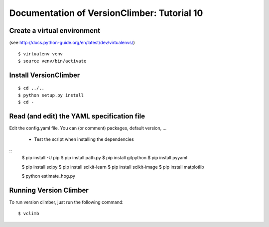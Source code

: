 Documentation of VersionClimber: Tutorial 10
=============================================

Create a virtual environment
++++++++++++++++++++++++++++

(see http://docs.python-guide.org/en/latest/dev/virtualenvs/)

::

    $ virtualenv venv
    $ source venv/bin/activate

Install VersionClimber
++++++++++++++++++++++

::

    $ cd ../..
    $ python setup.py install
    $ cd -

Read (and edit) the YAML specification file
++++++++++++++++++++++++++++++++++++++++++++


Edit the config.yaml file.
You can (or comment) packages, default version, ...

  * Test the script when installing the dependencies

::
    $ pip install -U pip
    $ pip install path.py
    $ pip install gitpython
    $ pip install pyyaml

    $ pip install scipy
    $ pip install scikit-learn
    $ pip install scikit-image
    $ pip install matplotlib

    $ python estimate_hog.py

Running Version Climber
+++++++++++++++++++++++

To run version climber, just run the following command::

    $ vclimb

